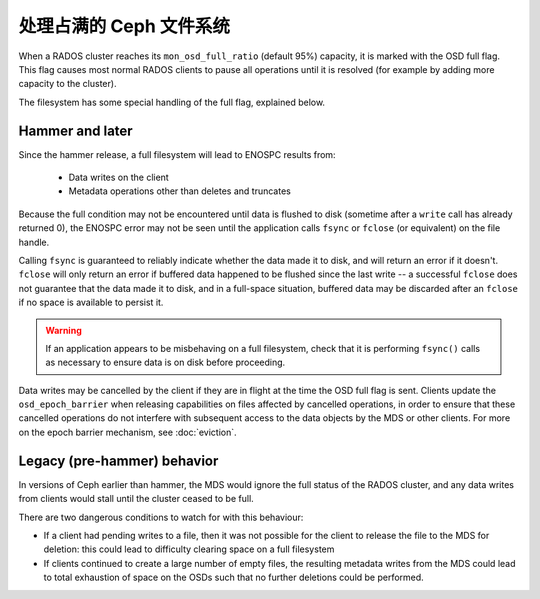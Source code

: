 处理占满的 Ceph 文件系统
========================

When a RADOS cluster reaches its ``mon_osd_full_ratio`` (default
95%) capacity, it is marked with the OSD full flag.  This flag causes
most normal RADOS clients to pause all operations until it is resolved
(for example by adding more capacity to the cluster).

The filesystem has some special handling of the full flag, explained below.


Hammer and later
----------------

Since the hammer release, a full filesystem will lead to ENOSPC
results from:

 * Data writes on the client
 * Metadata operations other than deletes and truncates

Because the full condition may not be encountered until
data is flushed to disk (sometime after a ``write`` call has already
returned 0), the ENOSPC error may not be seen until the application
calls ``fsync`` or ``fclose`` (or equivalent) on the file handle.

Calling ``fsync`` is guaranteed to reliably indicate whether the data
made it to disk, and will return an error if it doesn't.  ``fclose`` will
only return an error if buffered data happened to be flushed since
the last write -- a successful ``fclose`` does not guarantee that the
data made it to disk, and in a full-space situation, buffered data
may be discarded after an ``fclose`` if no space is available to persist it.

.. warning::
    If an application appears to be misbehaving on a full filesystem,
    check that it is performing ``fsync()`` calls as necessary to ensure
    data is on disk before proceeding.

Data writes may be cancelled by the client if they are in flight at the
time the OSD full flag is sent.  Clients update the ``osd_epoch_barrier``
when releasing capabilities on files affected by cancelled operations, in
order to ensure that these cancelled operations do not interfere with
subsequent access to the data objects by the MDS or other clients.  For
more on the epoch barrier mechanism, see :doc:`eviction`.


Legacy (pre-hammer) behavior
----------------------------

In versions of Ceph earlier than hammer, the MDS would ignore
the full status of the RADOS cluster, and any data writes from
clients would stall until the cluster ceased to be full.

There are two dangerous conditions to watch for with this behaviour:

* If a client had pending writes to a file, then it was not possible
  for the client to release the file to the MDS for deletion: this could
  lead to difficulty clearing space on a full filesystem
* If clients continued to create a large number of empty files, the
  resulting metadata writes from the MDS could lead to total exhaustion
  of space on the OSDs such that no further deletions could be performed.

